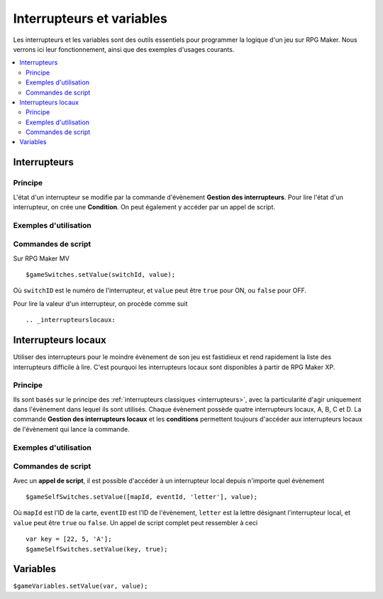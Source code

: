 Interrupteurs et variables
==========================

Les interrupteurs et les variables sont des outils essentiels pour programmer la logique d'un jeu sur RPG Maker.
Nous verrons ici leur fonctionnement, ainsi que des exemples d'usages courants.

.. contents::
    :depth: 2
    :local:

.. _interrupteurs:

Interrupteurs
-------------

Principe
~~~~~~~~

L'état d'un interrupteur se modifie par la commande d'évènement **Gestion des interrupteurs**.
Pour lire l'état d'un interrupteur, on crée une **Condition**.
On peut également y accéder par un appel de script.

Exemples d'utilisation
~~~~~~~~~~~~~~~~~~~~~~

Commandes de script
~~~~~~~~~~~~~~~~~~~

Sur RPG Maker MV ::

    $gameSwitches.setValue(switchId, value);

Où ``switchID`` est le numéro de l'interrupteur, et ``value`` peut être ``true`` pour ON, ou ``false`` pour OFF.

Pour lire la valeur d'un interrupteur, on procède comme suit ::

.. _interrupteurslocaux:

Interrupteurs locaux
--------------------

Utiliser des interrupteurs pour le moindre évènement de son jeu est fastidieux et rend rapidement la liste des interrupteurs
difficile à lire. C'est pourquoi les interrupteurs locaux sont disponibles à partir de RPG Maker XP.

Principe
~~~~~~~~

Ils sont basés sur le principe des
:ref:`interrupteurs classiques <interrupteurs>`, avec la particularité d'agir uniquement dans l'évènement dans lequel ils sont
utilisés. Chaque évènement possède quatre interrupteurs locaux, A, B, C et D. La commande **Gestion des interrupteurs locaux**
et les **conditions** permettent toujours d'accéder aux interrupteurs locaux de l'évènement qui lance la commande.

Exemples d'utilisation
~~~~~~~~~~~~~~~~~~~~~~

Commandes de script
~~~~~~~~~~~~~~~~~~~

Avec un **appel de script**, il est possible d'accéder à un interrupteur local depuis n'importe quel évènement ::

    $gameSelfSwitches.setValue([mapId, eventId, 'letter'], value);

Où ``mapId`` est l'ID de la carte, ``eventID`` est l'ID de l'évènement, ``letter`` est la lettre désignant l'interrupteur local,
et ``value`` peut être ``true`` ou ``false``. Un appel de script complet peut ressembler à ceci ::

    var key = [22, 5, 'A'];
    $gameSelfSwitches.setValue(key, true);

.. _variables:

Variables
---------

``$gameVariables.setValue(var, value);``
